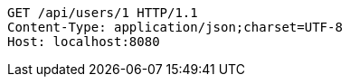[source,http,options="nowrap"]
----
GET /api/users/1 HTTP/1.1
Content-Type: application/json;charset=UTF-8
Host: localhost:8080

----